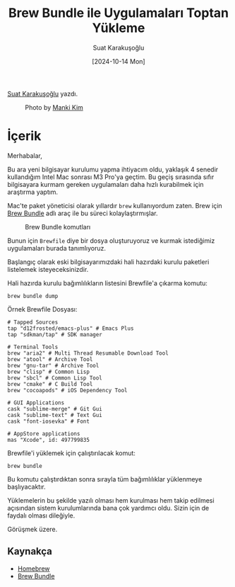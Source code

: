 #+title: Brew Bundle ile Uygulamaları Toptan Yükleme
#+date:  [2024-10-14 Mon]
#+author: Suat Karakuşoğlu
#+filetags: :Apple:Araçlar:Kurulum:

[[https://tr.linkedin.com/in/suat-karakusoglu][Suat Karakuşoğlu]] yazdı.

#+CAPTION: Photo by [[https://unsplash.com/photos/grayscale-photo-of-person-pouring-water-on-strainer-aHXGRIooMi0][Manki Kim]]
[[file:brew_cups.jpg]]

* İçerik
Merhabalar,

Bu ara yeni bilgisayar kurulumu yapma ihtiyacım oldu, yaklaşık 4 senedir kullandığım Intel Mac sonrası M3 Pro'ya geçtim. Bu geçiş sırasında sıfır bilgisayara kurmam gereken uygulamaları daha hızlı kurabilmek için araştırma yaptım.

Mac'te paket yöneticisi olarak yıllardır =brew= kullanıyordum zaten. Brew için [[https://github.com/Homebrew/homebrew-bundle][Brew Bundle]] adlı araç ile bu süreci kolaylaştırmışlar.

#+CAPTION: Brew Bundle komutları
[[file:brew_bundle_command_tldr.jpg]]

Bunun için =Brewfile= diye bir dosya oluşturuyoruz ve kurmak istediğimiz uygulamaları burada tanımlıyoruz.

Başlangıç olarak eski bilgisayarımızdaki hali hazırdaki kurulu paketleri listelemek isteyeceksinizdir.

Hali hazırda kurulu bağımlılıkların listesini Brewfile'a çıkarma komutu:

#+begin_src shell
  brew bundle dump
#+end_src

Örnek Brewfile Dosyası:

#+begin_src shell
  # Tapped Sources
  tap "d12frosted/emacs-plus" # Emacs Plus
  tap "sdkman/tap" # SDK manager

  # Terminal Tools
  brew "aria2" # Multi Thread Resumable Download Tool
  brew "atool" # Archive Tool
  brew "gnu-tar" # Archive Tool
  brew "clisp" # Common Lisp
  brew "sbcl" # Common Lisp Tool
  brew "cmake" # C Build Tool
  brew "cocoapods" # iOS Dependency Tool

  # GUI Applications
  cask "sublime-merge" # Git Gui
  cask "sublime-text" # Text Gui
  cask "font-iosevka" # Font

  # AppStore applications
  mas "Xcode", id: 497799835
#+end_src

Brewfile'i yüklemek için çalıştırılacak komut:
#+begin_src shell
  brew bundle
#+end_src

Bu komutu çalıştırdıktan sonra sırayla tüm bağımlılıklar yüklenmeye başlıyacaktır.

Yüklemelerin bu şekilde yazılı olması hem kurulması hem takip edilmesi açısından sistem kurulumlarında bana çok yardımcı oldu. Sizin için de faydalı olması dileğiyle.

Görüşmek üzere.

** Kaynakça
- [[https://github.com/Homebrew][Homebrew]]
- [[https://github.com/Homebrew/homebrew-bundle][Brew Bundle]]

